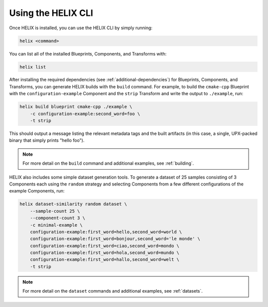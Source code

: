 Using the HELIX CLI
-------------------

Once HELIX is installed, you can use the HELIX CLI by simply running:

.. code-block:: bash
    
    helix <command>

You can list all of the installed Blueprints, Components, and Transforms with:

.. code-block:: bash

    helix list

After installing the required dependencies (see :ref:`additional-dependencies`)
for Blueprints, Components, and Transforms, you can generate HELIX builds with
the ``build`` command. For example, to build the ``cmake-cpp`` Blueprint with
the ``configuration-example`` Component and the ``strip`` Transform and write
the output to ``./example``, run:

.. code-block:: bash

    helix build blueprint cmake-cpp ./example \
        -c configuration-example:second_word=foo \
        -t strip

This should output a message listing the relevant metadata tags and the built
artifacts (in this case, a single, UPX-packed binary that simply prints "hello
foo").

.. note:: For more detail on the ``build`` command and additional examples, see
    :ref:`building`.

HELIX also includes some simple dataset generation tools. To generate a dataset
of 25 samples consisting of 3 Components each using the ``random`` strategy and
selecting Components from a few different configurations of the example
Components, run:

.. code-block:: bash

    helix dataset-similarity random dataset \
        --sample-count 25 \
        --component-count 3 \
        -c minimal-example \
        configuration-example:first_word=hello,second_word=world \
        configuration-example:first_word=bonjour,second_word='le monde' \
        configuration-example:first_word=ciao,second_word=mondo \
        configuration-example:first_word=hola,second_word=mundo \
        configuration-example:first_word=hallo,second_word=welt \
        -t strip

.. note:: For more detail on the ``dataset`` commands and additional examples,
    see :ref:`datasets`.
